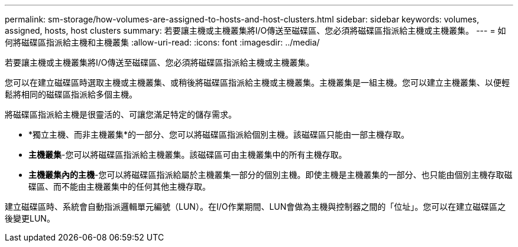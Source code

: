 ---
permalink: sm-storage/how-volumes-are-assigned-to-hosts-and-host-clusters.html 
sidebar: sidebar 
keywords: volumes, assigned, hosts, host clusters 
summary: 若要讓主機或主機叢集將I/O傳送至磁碟區、您必須將磁碟區指派給主機或主機叢集。 
---
= 如何將磁碟區指派給主機和主機叢集
:allow-uri-read: 
:icons: font
:imagesdir: ../media/


[role="lead"]
若要讓主機或主機叢集將I/O傳送至磁碟區、您必須將磁碟區指派給主機或主機叢集。

您可以在建立磁碟區時選取主機或主機叢集、或稍後將磁碟區指派給主機或主機叢集。主機叢集是一組主機。您可以建立主機叢集、以便輕鬆將相同的磁碟區指派給多個主機。

將磁碟區指派給主機是很靈活的、可讓您滿足特定的儲存需求。

* *獨立主機、而非主機叢集*的一部分、您可以將磁碟區指派給個別主機。該磁碟區只能由一部主機存取。
* *主機叢集*-您可以將磁碟區指派給主機叢集。該磁碟區可由主機叢集中的所有主機存取。
* *主機叢集內的主機*-您可以將磁碟區指派給屬於主機叢集一部分的個別主機。即使主機是主機叢集的一部分、也只能由個別主機存取磁碟區、而不能由主機叢集中的任何其他主機存取。


建立磁碟區時、系統會自動指派邏輯單元編號（LUN）。在I/O作業期間、LUN會做為主機與控制器之間的「位址」。您可以在建立磁碟區之後變更LUN。
